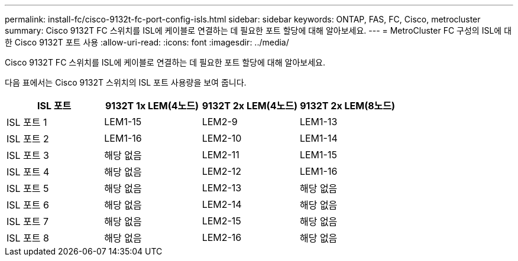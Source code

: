 ---
permalink: install-fc/cisco-9132t-fc-port-config-isls.html 
sidebar: sidebar 
keywords: ONTAP, FAS, FC, Cisco, metrocluster 
summary: Cisco 9132T FC 스위치를 ISL에 케이블로 연결하는 데 필요한 포트 할당에 대해 알아보세요. 
---
= MetroCluster FC 구성의 ISL에 대한 Cisco 9132T 포트 사용
:allow-uri-read: 
:icons: font
:imagesdir: ../media/


[role="lead"]
Cisco 9132T FC 스위치를 ISL에 케이블로 연결하는 데 필요한 포트 할당에 대해 알아보세요.

다음 표에서는 Cisco 9132T 스위치의 ISL 포트 사용량을 보여 줍니다.

[cols="2a,2a,2a,2a"]
|===
| *ISL 포트* | *9132T 1x LEM(4노드)* | *9132T 2x LEM(4노드)* | *9132T 2x LEM(8노드)* 


 a| 
ISL 포트 1
 a| 
LEM1-15
 a| 
LEM2-9
 a| 
LEM1-13



 a| 
ISL 포트 2
 a| 
LEM1-16
 a| 
LEM2-10
 a| 
LEM1-14



 a| 
ISL 포트 3
 a| 
해당 없음
 a| 
LEM2-11
 a| 
LEM1-15



 a| 
ISL 포트 4
 a| 
해당 없음
 a| 
LEM2-12
 a| 
LEM1-16



 a| 
ISL 포트 5
 a| 
해당 없음
 a| 
LEM2-13
 a| 
해당 없음



 a| 
ISL 포트 6
 a| 
해당 없음
 a| 
LEM2-14
 a| 
해당 없음



 a| 
ISL 포트 7
 a| 
해당 없음
 a| 
LEM2-15
 a| 
해당 없음



 a| 
ISL 포트 8
 a| 
해당 없음
 a| 
LEM2-16
 a| 
해당 없음

|===